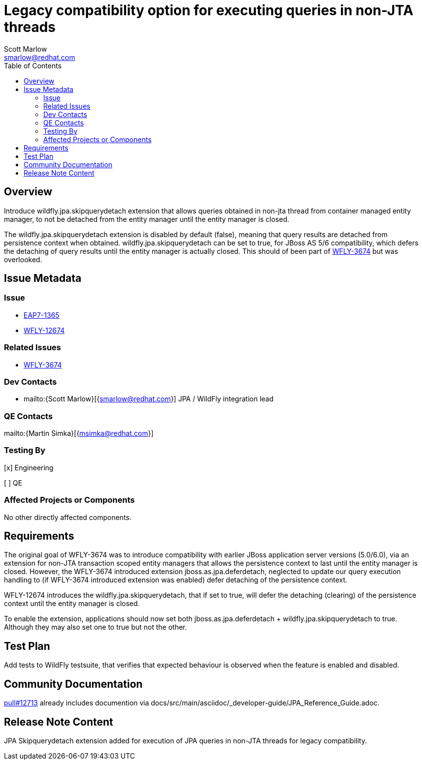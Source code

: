 = Legacy compatibility option for executing queries in non-JTA threads
:author:            Scott Marlow
:email:             smarlow@redhat.com
:toc:               left
:icons:             font
:idprefix:
:idseparator:       -

== Overview
Introduce wildfly.jpa.skipquerydetach extension that allows queries obtained in non-jta thread from container managed entity manager, to not be detached from the entity manager until the entity manager is closed.  

The wildfly.jpa.skipquerydetach extension is disabled by default (false), meaning that query results are detached from persistence context when obtained.  wildfly.jpa.skipquerydetach can be set to true, for JBoss AS 5/6 compatibility, which defers the detaching of query results until the entity manager is actually closed.  This should of been part of https://issues.jboss.org/browse/WFLY-3674[WFLY-3674] but was overlooked. 

== Issue Metadata

=== Issue

* https://issues.jboss.org/browse/EAP7-1365[EAP7-1365]
* https://issues.jboss.org/browse/WFLY-12674[WFLY-12674]

=== Related Issues

* https://issues.jboss.org/browse/WFLY-3674[WFLY-3674]

=== Dev Contacts

* mailto:{Scott Marlow}[{smarlow@redhat.com}] JPA / WildFly integration lead

=== QE Contacts

mailto:{Martin Simka}[{msimka@redhat.com}]

=== Testing By
// Put an x in the relevant field to indicate if testing will be done by Engineering or QE. 
// Discuss with QE during the Kickoff state to decide this
[x] Engineering

[ ] QE

=== Affected Projects or Components

No other directly affected components.

== Requirements

The original goal of WFLY-3674 was to introduce compatibility with earlier JBoss application server versions (5.0/6.0), via an extension for non-JTA transaction scoped entity managers that allows the persistence context to last until the entity manager is closed.  However, the WFLY-3674 introduced extension jboss.as.jpa.deferdetach, neglected to update our query execution handling to (if WFLY-3674 introduced extension was enabled) defer detaching of the persistence context.  

WFLY-12674 introduces the wildfly.jpa.skipquerydetach, that if set to true, will defer the detaching (clearing) of the persistence context until the entity manager is closed.  

To enable the extension, applications should now set both jboss.as.jpa.deferdetach + wildfly.jpa.skipquerydetach to true.  Although they may also set one to true but not the other.

== Test Plan
Add tests to WildFly testsuite, that verifies that expected behaviour is observed when the feature is enabled and disabled.

== Community Documentation
https://github.com/wildfly/wildfly/pull/12713[pull#12713] already includes documention via docs/src/main/asciidoc/_developer-guide/JPA_Reference_Guide.adoc.

== Release Note Content
JPA Skipquerydetach extension added for execution of JPA queries in non-JTA threads for legacy compatibility.
